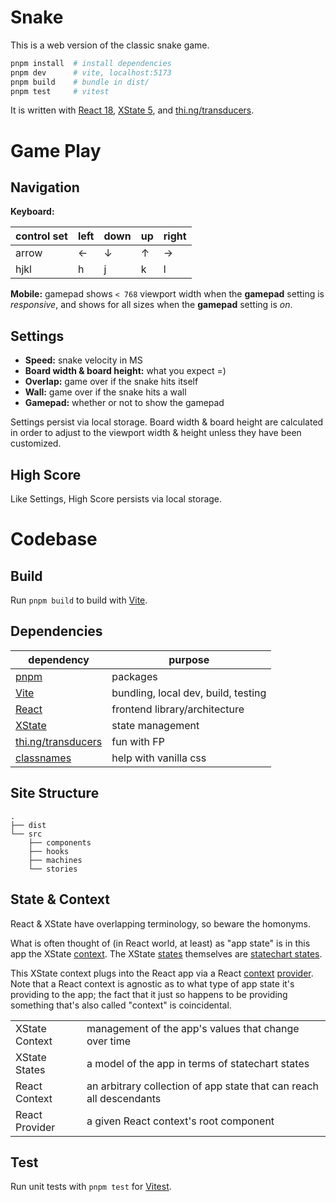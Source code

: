* Snake

This is a web version of the classic snake game.

#+begin_src sh
pnpm install  # install dependencies
pnpm dev      # vite, localhost:5173
pnpm build    # bundle in dist/
pnpm test     # vitest
#+end_src

It is written with [[https://react.dev/][React 18]], [[https://stately.ai/docs/xstate][XState 5]], and [[https://github.com/thi-ng/umbrella/tree/develop/packages/transducers][thi.ng/transducers]].

* Game Play

** Navigation

*Keyboard:*

| control set | left | down | up | right |
|-------------+------+------+----+-------|
| arrow       | ←    | ↓    | ↑  | →     |
| hjkl        | h    | j    | k  | l     |

*Mobile:* gamepad shows ~< 768~ viewport width when the *gamepad* setting is /responsive/, and shows for all sizes when the *gamepad* setting is /on/.

** Settings

- *Speed:* snake velocity in MS
- *Board width & board height:* what you expect =)
- *Overlap:* game over if the snake hits itself
- *Wall:* game over if the snake hits a wall
- *Gamepad:* whether or not to show the gamepad

Settings persist via local storage. Board width & board height are calculated in order to adjust to the viewport width & height unless they have been customized.

** High Score

Like Settings, High Score persists via local storage.

* Codebase

** Build

Run ~pnpm build~ to build with [[https://vitejs.dev/][Vite]].

** Dependencies

| dependency         | purpose                             |
|--------------------+-------------------------------------|
| [[https://pnpm.io/][pnpm]]               | packages                            |
| [[https://vitejs.dev/][Vite]]               | bundling, local dev, build, testing |
| [[https://react.dev/][React]]              | frontend library/architecture       |
| [[https://stately.ai/docs/xstate][XState]]             | state management                    |
| [[https://github.com/thi-ng/umbrella/tree/develop/packages/transducers][thi.ng/transducers]] | fun with FP                         |
| [[https://github.com/JedWatson/classnames][classnames]]         | help with vanilla css               |

** Site Structure

#+begin_src
.
├── dist
└── src
    ├── components
    ├── hooks
    ├── machines
    └── stories
#+end_src

** State & Context

React & XState have overlapping terminology, so beware the homonyms.

What is often thought of (in React world, at least) as "app state" is in this app the XState [[https://stately.ai/docs/context][context]]. The XState [[https://stately.ai/docs/states][states]] themselves are [[https://stately.ai/docs/state-machines-and-statecharts][statechart states]].

This XState context plugs into the React app via a React [[https://react.dev/reference/react/useContext][context]] [[https://react.dev/learn/passing-data-deeply-with-context#step-3-provide-the-context][provider]]. Note that a React context is agnostic as to what type of app state it's providing to the app; the fact that it just so happens to be providing something that's also called "context" is coincidental.

|----------------+---------------------------------------------------------------------|
| XState Context | management of the app's values that change over time                |
| XState States  | a model of the app in terms of statechart states                    |
| React Context  | an arbitrary collection of app state that can reach all descendants |
| React Provider | a given React context's root component                              |

** Test

Run unit tests with ~pnpm test~ for [[https://vitest.dev/][Vitest]].

